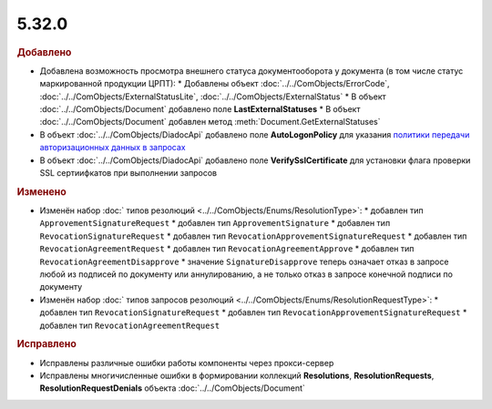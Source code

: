 5.32.0
======

.. feed-entry::
  :date: 2020-10-20


.. rubric:: Добавлено

* Добавлена возможность просмотра внешнего статуса документооборота у документа (в том числе статус маркированной продукции ЦРПТ):
  * Добавлены объект :doc:`../../ComObjects/ErrorCode`, :doc:`../../ComObjects/ExternalStatusLite`, :doc:`../../ComObjects/ExternalStatus`
  * В объект :doc:`../../ComObjects/Document` добавлено поле **LastExternalStatuses**
  * В объект :doc:`../../ComObjects/Document` добавлен метод :meth:`Document.GetExternalStatuses`

* В объект :doc:`../../ComObjects/DiadocApi` добавлено поле **AutoLogonPolicy** для указания `политики передачи авторизационных данных в запросах <https://docs.microsoft.com/en-us/windows/win32/winhttp/authentication-in-winhttp#automatic-logon-policy>`_
* В объект :doc:`../../ComObjects/DiadocApi` добавлено поле **VerifySslCertificate** для установки флага проверки SSL сертиифкатов при выполнении запросов



.. rubric:: Изменено

* Изменён набор :doc:` типов резолюций <../../ComObjects/Enums/ResolutionType>`:
  * добавлен тип ``ApprovementSignatureRequest``
  * добавлен тип ``ApprovementSignature``
  * добавлен тип ``RevocationSignatureRequest``
  * добавлен тип ``RevocationApprovementSignatureRequest``
  * добавлен тип ``RevocationAgreementRequest``
  * добавлен тип ``RevocationAgreementApprove``
  * добавлен тип ``RevocationAgreementDisapprove``
  * значение ``SignatureDisapprove`` теперь означает отказ в запросе любой из подписей по документу или аннулированию, а не только отказ в запросе конечной подписи по документу

* Изменён набор :doc:` типов запросов резолюций <../../ComObjects/Enums/ResolutionRequestType>`:
  * добавлен тип ``RevocationSignatureRequest``
  * добавлен тип ``RevocationApprovementSignatureRequest``
  * добавлен тип ``RevocationAgreementRequest``



.. rubric:: Исправлено

* Исправлены различные ошибки работы компоненты через прокси-сервер
* Исправлены многичисленные ошибки в формировании коллекций **Resolutions**, **ResolutionRequests**, **ResolutionRequestDenials** объекта :doc:`../../ComObjects/Document`
